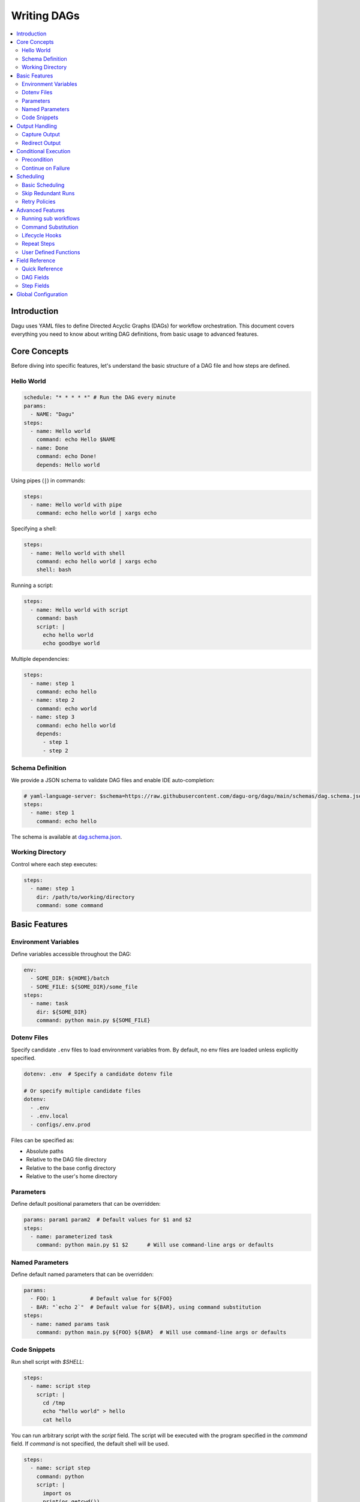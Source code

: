 .. _Yaml Format:

Writing DAGs
===========

.. contents::
    :local:

Introduction
------------
Dagu uses YAML files to define Directed Acyclic Graphs (DAGs) for workflow orchestration. This document covers everything you need to know about writing DAG definitions, from basic usage to advanced features.

Core Concepts
------------
Before diving into specific features, let's understand the basic structure of a DAG file and how steps are defined.

Hello World
~~~~~~~~~~~~

.. code-block:: yaml

  schedule: "* * * * *" # Run the DAG every minute
  params:
    - NAME: "Dagu"
  steps:
    - name: Hello world
      command: echo Hello $NAME
    - name: Done
      command: echo Done!
      depends: Hello world

Using pipes (``|``) in commands:

.. code-block:: yaml

  steps:
    - name: Hello world with pipe
      command: echo hello world | xargs echo

Specifying a shell:

.. code-block:: yaml

  steps:
    - name: Hello world with shell
      command: echo hello world | xargs echo
      shell: bash

Running a script:

.. code-block:: yaml

  steps:
    - name: Hello world with script
      command: bash
      script: |
        echo hello world
        echo goodbye world

Multiple dependencies:

.. code-block:: yaml

  steps:
    - name: step 1
      command: echo hello
    - name: step 2
      command: echo world
    - name: step 3
      command: echo hello world
      depends:
        - step 1
        - step 2

Schema Definition
~~~~~~~~~~~~~~~~
We provide a JSON schema to validate DAG files and enable IDE auto-completion:

.. code-block:: yaml

  # yaml-language-server: $schema=https://raw.githubusercontent.com/dagu-org/dagu/main/schemas/dag.schema.json
  steps:
    - name: step 1
      command: echo hello

The schema is available at `dag.schema.json <https://github.com/dagu-org/dagu/blob/main/schemas/dag.schema.json>`_.

Working Directory
~~~~~~~~~~~~~~~
Control where each step executes:

.. code-block:: yaml

  steps:
    - name: step 1
      dir: /path/to/working/directory
      command: some command

Basic Features
-------------

Environment Variables
~~~~~~~~~~~~~~~~~~~
Define variables accessible throughout the DAG:

.. code-block:: yaml

  env:
    - SOME_DIR: ${HOME}/batch
    - SOME_FILE: ${SOME_DIR}/some_file 
  steps:
    - name: task
      dir: ${SOME_DIR}
      command: python main.py ${SOME_FILE}

Dotenv Files
~~~~~~~~~~~
Specify candidate ``.env`` files to load environment variables from. By default, no env files are loaded unless explicitly specified.

.. code-block:: yaml

  dotenv: .env  # Specify a candidate dotenv file

  # Or specify multiple candidate files
  dotenv:
    - .env
    - .env.local
    - configs/.env.prod

Files can be specified as:

- Absolute paths
- Relative to the DAG file directory
- Relative to the base config directory
- Relative to the user's home directory

Parameters
~~~~~~~~~~
Define default positional parameters that can be overridden:

.. code-block:: yaml

  params: param1 param2  # Default values for $1 and $2
  steps:
    - name: parameterized task
      command: python main.py $1 $2      # Will use command-line args or defaults

Named Parameters
~~~~~~~~~~~~~~
Define default named parameters that can be overridden:

.. code-block:: yaml

  params:
    - FOO: 1           # Default value for ${FOO}
    - BAR: "`echo 2`"  # Default value for ${BAR}, using command substitution
  steps:
    - name: named params task
      command: python main.py ${FOO} ${BAR}  # Will use command-line args or defaults

Code Snippets
~~~~~~~~~~~~

Run shell script with `$SHELL`:

.. code-block:: yaml

  steps:
    - name: script step
      script: |
        cd /tmp
        echo "hello world" > hello
        cat hello

You can run arbitrary script with the `script` field. The script will be executed with the program specified in the `command` field. If `command` is not specified, the default shell will be used.

.. code-block:: yaml

  steps:
    - name: script step
      command: python
      script: |
        import os
        print(os.getcwd())

Output Handling
--------------

Capture Output
~~~~~~~~~~~~~
Store command output in variables:

.. code-block:: yaml

  steps:
    - name: capture
      command: "echo foo"
      output: FOO  # Will contain "foo"

Redirect Output
~~~~~~~~~~~~~
Send output to files:

.. code-block:: yaml

  steps:
    - name: redirect stdout
      command: "echo hello"
      stdout: "/tmp/hello"
    
    - name: redirect stderr
      command: "echo error message >&2"
      stderr: "/tmp/error.txt"

Conditional Execution
------------------

Precondition
~~~~~~~~~~~~
Run steps only when conditions are met:

.. code-block:: yaml

  steps:
    - name: monthly task
      command: monthly.sh
      preconditions: "test -f file.txt" # Run only if the file exists

Use multiple conditions:

.. code-block:: yaml

  steps:
    - name: monthly task
      command: monthly.sh
      preconditions: # Run only if all commands exit with 0
        - "test -f file.txt"
        - "test -d dir"

Use environment variables in conditions:

.. code-block:: yaml

  steps:
    - name: monthly task
      command: monthly.sh
      preconditions:
        - condition: "${TODAY}" # Run only if TODAY is set as "01"
          expected: "01"


Use command substitution in conditions:

.. code-block:: yaml

  steps:
    - name: monthly task
      command: monthly.sh
      preconditions:
        - condition: "`date '+%d'`"
          expected: "01"

Use regex in conditions:

.. code-block:: yaml

  steps:
    - name: monthly task
      command: monthly.sh
      preconditions:
        - condition: "`date '+%d'`"
          expected: "re:0[1-9]" # Run only if the day is between 01 and 09

Continue on Failure
~~~~~~~~~~~~~~~~~

Continue to the next step even if the current step fails: 

.. code-block:: yaml

  steps:
    - name: optional task
      command: task.sh
      continueOn:
        failure: true

Continue to the next step even if the current step skipped by preconditions:

.. code-block:: yaml

  steps:
    - name: optional task
      command: task.sh
      preconditions:
        - condition: "`date '+%d'`"
          expected: "01"
      continueOn:
        skipped: true

Based on exit code:

.. code-block:: yaml

  steps:
    - name: optional task
      command: task.sh
      continueOn:
        exitCode: [1, 2] # Continue if exit code is 1 or 2
  
Based on output:

.. code-block:: yaml

  steps:
    - name: optional task
      command: task.sh
      continueOn:
        output: "error" # Continue if output (stdout or stderr) contains "error"  

Use regular expressions:

.. code-block:: yaml

  steps:
    - name: optional task
      command: task.sh
      continueOn:
        output: "re:SUCCE.*" # Continue if output (stdout or stderr) matches "SUCCE.*"

Multiple output conditions:

.. code-block:: yaml

  steps:
    - name: optional task
      command: task.sh
      continueOn:
        output:
          - "complete"
          - "re:SUCCE.*"

Mark as Success even if the step fails but continue to the next step:

.. code-block:: yaml

  steps:
    - name: optional task
      command: task.sh
      continueOn:
        output: "complete"
        markSuccess: true # default is false

Scheduling
---------

Basic Scheduling
~~~~~~~~~~~~~~
Use cron expressions to schedule DAGs:

.. code-block:: yaml

  schedule: "5 4 * * *"  # Run at 04:05
  steps:
    - name: scheduled job
      command: job.sh

Skip Redundant Runs
~~~~~~~~~~~~~~~~~
Prevent unnecessary executions:

.. code-block:: yaml

    name: Daily Data Processing
    schedule: "0 */4 * * *"    
    skipIfSuccessful: true     
    steps:
      - name: extract
        command: extract_data.sh
      - name: transform
        command: transform_data.sh
        depends:
          - extract
      - name: load
        command: load_data.sh
        depends:
          - transform

When ``skipIfSuccessful`` is ``true``, Dagu checks if there's already been a successful run since the last scheduled time. If yes, it skips the execution. This is useful for:

- Resource-intensive tasks
- Data processing jobs that shouldn't run twice
- Tasks that are expensive to run

Note: Manual triggers always execute regardless of this setting.

Example timeline:
- Schedule: Every 4 hours (00:00, 04:00, 08:00, ...)
- At 04:00: Runs successfully
- At 05:00: Manual trigger → Runs (manual triggers always run)
- At 06:00: Schedule trigger → Skips (already succeeded since 04:00)
- At 08:00: Schedule trigger → Runs (new schedule window)

Retry Policies
~~~~~~~~~~~~
Automatically retry failed steps:

.. code-block:: yaml

  steps:
    - name: retryable task
      command: main.sh
      retryPolicy:
        limit: 3
        intervalSec: 5

Advanced Features
---------------

Running sub workflows
~~~~~~~~~~~~~~~~~~~~~~~~
Organize complex workflows using sub workflow:

.. code-block:: yaml

  steps:
    - name: sub workflow
      run: sub_workflow
      params: "FOO=BAR"

The result of the sub workflow will be available from the standard output of the sub workflow in JSON format.

Example:

.. code-block:: json

  {
    "name": "sub_workflow"
    "params": "FOO=BAR",
    "outputs": {
      "RESULT": "ok",
    }
  }

You can access the output of the sub workflow using the `output` field:

.. code-block:: yaml

  steps:
    - name: sub workflow
      run: sub_workflow
      params: "FOO=BAR"
      output: SUB_RESULT

    - name: use sub workflow output
      command: echo $SUB_RESULT
      depends:
        - sub workflow

Command Substitution
~~~~~~~~~~~~~~~~~
Use command output in configurations:

.. code-block:: yaml

  env:
    TODAY: "`date '+%Y%m%d'`"
  steps:
    - name: use date
      command: "echo hello, today is ${TODAY}"

Lifecycle Hooks
~~~~~~~~~~~~~
React to DAG state changes:

.. code-block:: yaml

  handlerOn:
    success:
      command: echo "succeeded!"
    cancel:
      command: echo "cancelled!"
    failure:
      command: echo "failed!"
    exit:
      command: echo "exited!"
  steps:
    - name: main task
      command: echo hello

Repeat Steps
~~~~~~~~~~
Execute steps periodically:

.. code-block:: yaml

  steps:
    - name: repeating task
      command: main.sh
      repeatPolicy:
        repeat: true
        intervalSec: 60

User Defined Functions
~~~~~~~~~~~~~~~~~~~
Create reusable task templates:

.. code-block:: yaml

  functions:
    - name: my_function
      params: param1 param2
      command: python main.py $param1 $param2

  steps:
    - name: use function
      call:
        function: my_function
        args:
          param1: 1
          param2: 2

Field Reference
-------------

Quick Reference
~~~~~~~~~~~~~
Common fields you'll use most often:

- ``name``: DAG name
- ``schedule``: Cron schedule
- ``steps``: Task definitions
- ``depends``: Step dependencies
- ``skipIfSuccessful``: Skip redundant runs
- ``env``: Environment variables
- ``retryPolicy``: Retry configuration

DAG Fields
~~~~~~~~~
Complete list of DAG-level configuration options:

- ``name``: The name of the DAG (optional, defaults to filename)
- ``description``: Brief description of the DAG
- ``schedule``: Cron expression for scheduling
- ``skipIfSuccessful``: Skip if already succeeded since last schedule time (default: false)
- ``group``: Optional grouping for organization
- ``tags``: Comma-separated categorization tags
- ``env``: Environment variables
- ``logDir``: Output directory (default: ${HOME}/.local/share/logs)
- ``restartWaitSec``: Seconds to wait before restart
- ``histRetentionDays``: Days to keep execution history
- ``timeoutSec``: DAG timeout in seconds
- ``delaySec``: Delay between steps
- ``maxActiveRuns``: Maximum parallel steps
- ``params``: Default parameters
- ``precondition``: DAG-level conditions
- ``mailOn``: Email notification settings
- ``MaxCleanUpTimeSec``: Cleanup timeout
- ``handlerOn``: Lifecycle event handlers
- ``steps``: List of steps to execute

Example DAG configuration:

.. code-block:: yaml

    name: DAG name
    description: run a DAG               
    schedule: "0 * * * *"                
    group: DailyJobs                     
    tags: example                        
    env:                                 
      - LOG_DIR: ${HOME}/logs
      - PATH: /usr/local/bin:${PATH}
    logDir: ${LOG_DIR}                   
    restartWaitSec: 60                   
    histRetentionDays: 3
    timeoutSec: 3600
    delaySec: 1                          
    maxActiveRuns: 1                     
    params: param1 param2                
    precondition:                       
      - condition: "`echo $2`"           
        expected: "param2"               
      - command: "test -f file.txt"
    mailOn:
      failure: true                      
      success: true                      
    MaxCleanUpTimeSec: 300               
    handlerOn:                           
      success:
        command: echo "succeed"          
      failure:
        command: echo "failed"           
      cancel:
        command: echo "canceled"         
      exit:
        command: echo "finished"         

Step Fields
~~~~~~~~~
Configuration options available for individual steps:

- ``name``: Step name (required)
- ``description``: Step description
- ``dir``: Working directory
- ``command``: Command to execute
- ``stdout``: Standard output file
- ``output``: Output variable name
- ``script``: Inline script content
- ``signalOnStop``: Stop signal (e.g., SIGINT)
- ``mailOn``: Step-level notifications
- ``continueOn``: Failure handling
- ``retryPolicy``: Retry configuration
- ``repeatPolicy``: Repeat configuration
- ``preconditions``: Step conditions
- ``depends``: Dependencies
- ``run``: Sub workflow name
- ``params``: Sub workflow parameters

Example step configuration:

.. code-block:: yaml

    steps:
      - name: complete example                  
        description: demonstrates all fields           
        dir: ${HOME}/logs                
        command: bash                    
        stdout: /tmp/outfile
        output: RESULT_VARIABLE
        script: |
          echo "any script"
        signalOnStop: "SIGINT"           
        mailOn:
          failure: true                  
          success: true                  
        continueOn:
          failure: true                  
          skipped: true                  
          exitCode: [1, 2]
          markSuccess: true
        retryPolicy:                     
          limit: 2                       
          intervalSec: 5                 
        repeatPolicy:                    
          repeat: true                   
          intervalSec: 60                
        preconditions:                   
          - condition: "`echo $1`"       
            expected: "param1"
        depends:
          - other_step_name
        run: sub_dag
        params: "FOO=BAR"

Global Configuration
------------------
Common settings can be shared using ``$HOME/.config/dagu/base.yaml``. This is useful for setting default values for:
- ``logDir``
- ``env``
- Email settings
- Other organizational defaults